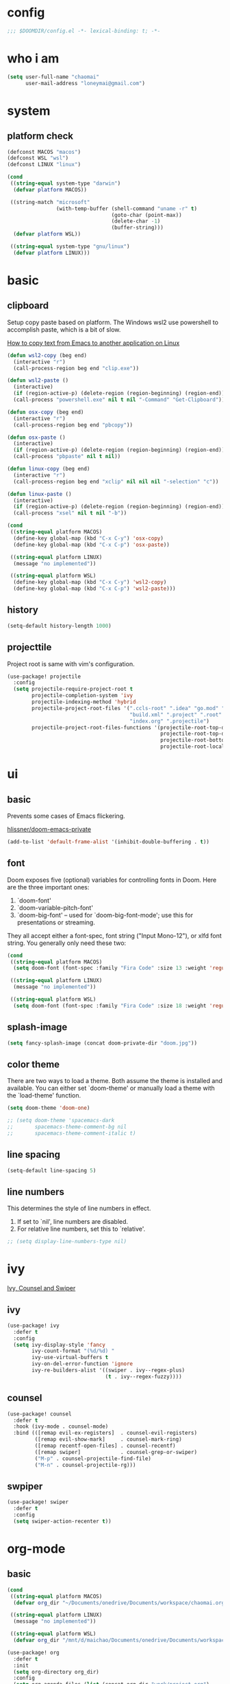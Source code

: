 * config
#+BEGIN_SRC emacs-lisp
;;; $DOOMDIR/config.el -*- lexical-binding: t; -*-
#+END_SRC

* who i am
#+BEGIN_SRC emacs-lisp
(setq user-full-name "chaomai"
      user-mail-address "loneymai@gmail.com")
#+END_SRC

* system
** platform check
#+BEGIN_SRC emacs-lisp
(defconst MACOS "macos")
(defconst WSL "wsl")
(defconst LINUX "linux")

(cond
 ((string-equal system-type "darwin")
  (defvar platform MACOS))

 ((string-match "microsoft"
                (with-temp-buffer (shell-command "uname -r" t)
                                  (goto-char (point-max))
                                  (delete-char -1)
                                  (buffer-string)))
  (defvar platform WSL))

 ((string-equal system-type "gnu/linux")
  (defvar platform LINUX)))
#+END_SRC

* basic
** clipboard
Setup copy paste based on platform. The Windows wsl2 use powershell to accomplish paste, which is a bit of slow.

[[https://stackoverflow.com/questions/64360/how-to-copy-text-from-emacs-to-another-application-on-linux][How to copy text from Emacs to another application on Linux]]

#+BEGIN_SRC emacs-lisp
(defun wsl2-copy (beg end)
  (interactive "r")
  (call-process-region beg end "clip.exe"))

(defun wsl2-paste ()
  (interactive)
  (if (region-active-p) (delete-region (region-beginning) (region-end)) nil)
  (call-process "powershell.exe" nil t nil "-Command" "Get-Clipboard"))

(defun osx-copy (beg end)
  (interactive "r")
  (call-process-region beg end "pbcopy"))

(defun osx-paste ()
  (interactive)
  (if (region-active-p) (delete-region (region-beginning) (region-end)) nil)
  (call-process "pbpaste" nil t nil))

(defun linux-copy (beg end)
  (interactive "r")
  (call-process-region beg end "xclip" nil nil nil "-selection" "c"))

(defun linux-paste ()
  (interactive)
  (if (region-active-p) (delete-region (region-beginning) (region-end)) nil)
  (call-process "xsel" nil t nil "-b"))

(cond
 ((string-equal platform MACOS)
  (define-key global-map (kbd "C-x C-y") 'osx-copy)
  (define-key global-map (kbd "C-x C-p") 'osx-paste))

 ((string-equal platform LINUX)
  (message "no implemented"))

 ((string-equal platform WSL)
  (define-key global-map (kbd "C-x C-y") 'wsl2-copy)
  (define-key global-map (kbd "C-x C-p") 'wsl2-paste)))
#+END_SRC

** history
#+BEGIN_SRC emacs-lisp
(setq-default history-length 1000)
#+END_SRC

** projecttile
Project root is same with vim's configuration.

#+BEGIN_SRC emacs-lisp
(use-package! projectile
  :config
  (setq projectile-require-project-root t
        projectile-completion-system 'ivy
        projectile-indexing-method 'hybrid
        projectile-project-root-files '(".ccls-root" ".idea" "go.mod" ".bzr" "_darcs"
                                        "build.xml" ".project" ".root" ".svn" ".git"
                                        "index.org" ".projectile")
        projectile-project-root-files-functions '(projectile-root-top-down
                                                  projectile-root-top-down-recurring
                                                  projectile-root-bottom-up
                                                  projectile-root-local)))
#+END_SRC

* ui
** basic
Prevents some cases of Emacs flickering.

[[https://github.com/hlissner/doom-emacs-private/blob/master/config.el][hlissner/doom-emacs-private]]

#+BEGIN_SRC emacs-lisp
(add-to-list 'default-frame-alist '(inhibit-double-buffering . t))
#+END_SRC

** font
Doom exposes five (optional) variables for controlling fonts in Doom. Here are the three important ones:
1. `doom-font'
2. `doom-variable-pitch-font'
3. `doom-big-font' -- used for `doom-big-font-mode'; use this for presentations or streaming.

They all accept either a font-spec, font string ("Input Mono-12"), or xlfd font string. You generally only need these two:

#+BEGIN_SRC emacs-lisp
(cond
 ((string-equal platform MACOS)
  (setq doom-font (font-spec :family "Fira Code" :size 13 :weight 'regular)))

 ((string-equal platform LINUX)
  (message "no implemented"))

 ((string-equal platform WSL)
  (setq doom-font (font-spec :family "Fira Code" :size 18 :weight 'regular))))
#+END_SRC

** splash-image
#+BEGIN_SRC emacs-lisp
(setq fancy-splash-image (concat doom-private-dir "doom.jpg"))
#+END_SRC

** color theme
There are two ways to load a theme. Both assume the theme is installed and available. You can either set `doom-theme' or manually load a theme with the
`load-theme' function.

#+BEGIN_SRC emacs-lisp
(setq doom-theme 'doom-one)

;; (setq doom-theme 'spacemacs-dark
;;       spacemacs-theme-comment-bg nil
;;       spacemacs-theme-comment-italic t)
#+END_SRC

** line spacing
#+BEGIN_SRC emacs-lisp
(setq-default line-spacing 5)
#+END_SRC

** line numbers
This determines the style of line numbers in effect.
1. If set to `nil', line numbers are disabled.
2. For relative line numbers, set this to `relative'.

#+BEGIN_SRC emacs-lisp
;; (setq display-line-numbers-type nil)
#+END_SRC

* ivy
[[https://writequit.org/denver-emacs/presentations/2017-04-11-ivy.html][Ivy, Counsel and Swiper]]

** ivy
#+BEGIN_SRC emacs-lisp
(use-package! ivy
  :defer t
  :config
  (setq ivy-display-style 'fancy
        ivy-count-format "(%d/%d) "
        ivy-use-virtual-buffers t
        ivy-on-del-error-function 'ignore
        ivy-re-builders-alist '((swiper . ivy--regex-plus)
                                (t . ivy--regex-fuzzy))))
#+END_SRC

** counsel
#+BEGIN_SRC emacs-lisp
(use-package! counsel
  :defer t
  :hook (ivy-mode . counsel-mode)
  :bind (([remap evil-ex-registers]  . counsel-evil-registers)
         ([remap evil-show-mark]     . counsel-mark-ring)
         ([remap recentf-open-files] . counsel-recentf)
         ([remap swiper]             . counsel-grep-or-swiper)
         ("M-p" . counsel-projectile-find-file)
         ("M-n" . counsel-projectile-rg)))
#+END_SRC

** swpiper
#+BEGIN_SRC emacs-lisp
(use-package! swiper
  :defer t
  :config
  (setq swiper-action-recenter t))
#+END_SRC

* org-mode
** basic
#+BEGIN_SRC emacs-lisp
(cond
 ((string-equal platform MACOS)
  (defvar org_dir "~/Documents/onedrive/Documents/workspace/chaomai.org/"))

 ((string-equal platform LINUX)
  (message "no implemented"))

 ((string-equal platform WSL)
  (defvar org_dir "/mnt/d/maichao/Documents/onedrive/Documents/workspace/chaomai.org/")))

(use-package! org
  :defer t
  :init
  (setq org-directory org_dir)
  :config
  (setq org-agenda-files (list (concat org_dir "work/project.org")
                               (concat org_dir "home/project.org"))
        org-tags-column 0
        org-pretty-entities t
        org-startup-indented t
        org-image-actual-width nil
        org-hide-emphasis-markers t
        org-fontify-done-headline t
        org-fontify-whole-heading-line t
        org-fontify-quote-and-verse-blocks t
        org-catch-invisible-edits 'smart
        org-insert-heading-respect-content t
        ;; block switching the parent to done state
        org-enforce-todo-dependencies t
        org-enforce-todo-checkbox-dependencies t
        ;; org-ellipsis " -> "
        ;; gdt task status
        org-todo-keywords '((sequence "TODO(t)" "INPROGRESS(i!)" "WAITTING(w!)" "SOMEDAY(s!)" "|" "DONE(d@/!)" "CANCELLED(a@/!)")
                            (sequence "REPORT(r!)" "BUG(b!)" "KNOWNCAUSE(k!)" "|" "FIXED(f!)"))
        ;; log
        org-log-done 'time
        org-log-repeat 'time
        org-log-redeadline 'note
        org-log-reschedule 'note
        org-log-into-drawer t
        org-log-state-notes-insert-after-drawers nil
        ;; refile
        org-refile-use-cache t
        org-refile-targets '((org-agenda-files . (:maxlevel . 6)))
        org-refile-use-outline-path t
        org-outline-path-complete-in-steps nil
        org-refile-allow-creating-parent-nodes 'confirm
        ;; 配置归档文件的名称和 Headline 格式。
        org-archive-location "%s_archive::date-tree"))
#+END_SRC

** org agenda
org agenda 里面时间块彩色显示。[[https://emacs-china.org/t/org-agenda/8679/3][Org agenda 显示时间块]]

#+BEGIN_SRC emacs-lisp
;; (defun org-agenda-time-grid-spacing ()
;;   "Set different line spacing w.r.t. time duration."
;;   (save-excursion
;;     (let* ((background (alist-get 'background-mode (frame-parameters)))
;;            (background-dark-p (string= background "dark"))
;;            (colors (list "#1ABC9C" "#2ECC71" "#3498DB" "#9966ff"))
;;            pos
;;            duration)
;;       (nconc colors colors)
;;       (goto-char (point-min))
;;       (while (setq pos (next-single-property-change (point) 'duration))
;;         (goto-char pos)
;;         (when (and (not (equal pos (point-at-eol)))
;;                    (setq duration (org-get-at-bol 'duration)))
;;           (let ((line-height (if (< duration 30) 1.0 (+ 0.5 (/ duration 60))))
;;                 (ov (make-overlay (point-at-bol) (1+ (point-at-eol)))))
;;             (overlay-put ov 'face `(:background ,(car colors)
;;                                                 :foreground
;;                                                 ,(if background-dark-p "black" "white")))
;;             (setq colors (cdr colors))
;;             (overlay-put ov 'line-height line-height)
;;             (overlay-put ov 'line-spacing (1- line-height))))))))
;; 
;; (add-hook 'org-agenda-finalize-hook #'org-agenda-time-grid-spacing)
#+END_SRC

** org src
#+BEGIN_SRC emacs-lisp
;; Write codes in org-mode
(use-package! org-src
  :after org
  :config
  (setq org-src-fontify-natively t
        org-src-tab-acts-natively t
        org-src-preserve-indentation t
        org-src-window-setup 'current-window
        org-confirm-babel-evaluate t
        org-edit-src-content-indentation 0
        org-babel-load-languages '((shell . t)
                                   (python . t)
                                   (ocaml . t)
                                   (emacs-lisp . t))))
#+END_SRC

** org-clock
Record the time

#+BEGIN_SRC emacs-lisp
(use-package org-clock
  :after org
  :config
  (setq org-clock-in-resume t
        org-clock-idle-time 10
        org-clock-into-drawer t
        org-clock-out-when-done t
        org-clock-persist 'history
        org-clock-history-length 10
        org-clock-out-remove-zero-time-clocks t
        org-clock-report-include-clocking-task t)
  (org-clock-persistence-insinuate))
#+END_SRC

** org superstar
#+BEGIN_SRC emacs-lisp
(use-package! org-superstar
  :after org
  :hook (org-mode . org-superstar-mode)
  :config
  (setq org-hide-leading-stars t
        org-superstar-headline-bullets-list '("☰" "☱" "☲" "☳" "☴" "☵" "☶" "☷" "☷" "☷" "☷")))
#+END_SRC

** org-download
make drag-and-drop image save in the same name folder as org file.
example: `aa-bb-cc.org' then save image test.png to `aa-bb-cc_media/test.png'.

[[https://coldnew.github.io/hexo-org-example/2018/05/22/use-org-download-to-drag-image-to-emacs/][Use org-download to drag image to emacs]]

#+BEGIN_SRC emacs-lisp
(use-package! org-download
  :after org
  :hook ('dired-mode-hook 'org-download-enable)
  :config
  (defun my-org-download-method (link)
    (let ((filename
           (file-name-nondirectory
            (car (url-path-and-query
                  (url-generic-parse-url link)))))
          (dirname (concat (file-name-sans-extension (buffer-name)) "_media")))
      ;; if directory not exist, create it
      (unless (file-exists-p dirname)
        (make-directory dirname))
      ;; return the path to save the download files
      (expand-file-name filename dirname)))

  (setq org-download-method 'my-org-download-method))
#+END_SRC

** ox-confluence
#+BEGIN_SRC emacs-lisp
(use-package! ox-confluence
  :after org)
#+END_SRC

* programming
** format
1. c/cpp: clang-format
2. python: black

#+BEGIN_SRC emacs-lisp
;; (use-package! format
;;   (set-formatter! 'clang-format
;;     '("clang-format"
;;       "-style={BasedOnStyle: Google, SortIncludes: false}"
;;       ("-assume-filename=%S" (or buffer-file-name mode-result "")))))

;; :modes
;; '((c-mode ".c")
;;   (c++-mode ".cpp")
;;   (java-mode ".java")
;;   (objc-mode ".m")
;;   (protobuf-mode ".proto"))))

;; (after! format
;;  (set-formatter!
;;    'black "black -q -" :modes '(python-mode)))
#+END_SRC

** company
#+BEGIN_SRC emacs-lisp
(use-package! company
  :defer t
  :config
  (setq company-idle-delay 0
        company-echo-delay 0
        ;; Easy navigation to candidates with M-<n>
        company-show-numbers t
        company-require-match nil
        company-minimum-prefix-length 1
        company-tooltip-align-annotations t
        ;; complete `abbrev' only in current buffer
        company-dabbrev-other-buffers nil
        ;; make dabbrev case-sensitive
        company-dabbrev-ignore-case nil
        company-dabbrev-downcase nil
        company-backends '(company-capf
                           company-files
                           (company-dabbrev-code company-keywords)
                           company-dabbrev)))
#+END_SRC

** lsp
[[https://emacs-lsp.github.io/lsp-mode/lsp-mode.html][lsp-mode]]

*** basic
#+BEGIN_SRC emacs-lisp
(use-package! lsp-mode
  :defer t
  :config
  (setq read-process-output-max (* 1024 1024))

  (setq lsp-keymap-prefix "C-c l"
        lsp-idle-delay 0.5                 ;; lazy refresh
        lsp-log-io nil                     ;; enable log only for debug
        lsp-enable-folding nil             ;; use `evil-matchit' instead
        lsp-diagnostic-package :flycheck   ;; prefer flycheck
        lsp-lens-auto-enable nil           ;; disable lens
        lsp-flycheck-live-reporting nil    ;; obey `flycheck-check-syntax-automatically'
        lsp-prefer-capf t                  ;; using `company-capf' by default
        lsp-enable-snippet nil             ;; no snippet
        lsp-enable-file-watchers nil       ;; turn off for better performance
        lsp-enable-text-document-color nil ;; as above
        lsp-enable-symbol-highlighting nil ;; as above
        lsp-enable-indentation nil         ;; indent by ourself
        lsp-enable-on-type-formatting nil  ;; disable formatting on the fly
        lsp-auto-guess-root t              ;; auto guess root
        lsp-keep-workspace-alive nil       ;; auto kill lsp server
        lsp-enable-xref t
        lsp-eldoc-enable-hover nil         ;; disable eldoc hover displays in minibuffer, lsp-ui shows it
        lsp-signature-auto-activate t      ;; show function signature
        lsp-signature-doc-lines 2))        ;; but dont take up more lines
#+END_SRC

*** c/cpp
Using [[https://github.com/maskray/ccls/][ccls]] as language protocol server.

1. [[https://github.com/MaskRay/Config/blob/master/home/.config/doom/modules/private/my-cc/autoload.el][MaskRay/Config/blob/master/home/.config/doom/modules/private/my-cc/autoload.el]]
2. [[https://github.com/MaskRay/ccls/wiki/lsp-mode][lsp-mode]]

#+BEGIN_SRC emacs-lisp
(use-package! ccls
  :after lsp-mode
  :config
  (setq ccls-sem-highlight-method 'font-lock)
  (add-hook 'lsp-after-open-hook #'ccls-code-lens-mode)
  (ccls-use-default-rainbow-sem-highlight)

  (setq ccls-executable "~/Documents/workspace/github/ccls/Release/ccls"
        ccls-args '("--log-file=/tmp/ccls-emacs.log")
        ccls-initialization-options `(:capabilities (:foldingRangeProvider :json-false)
                                                    :cache (:directory ".ccls-cache")
                                                    :completion (:caseSensitivity 0)
                                                    :compilationDatabaseDirectory "cmake-build"
                                                    ;; :codeLens (:localVariables :json-false)
                                                    :client (:snippetSupport t)
                                                    :diagnostics (:onChang 100
                                                                           :onOpen 100
                                                                           :onSave 100)
                                                    :highlight (:lsRanges t)
                                                    :index (:threads 5)))
  (evil-set-initial-state 'ccls-tree-mode 'emacs))
#+END_SRC

**** cpp-font-lock
#+BEGIN_SRC emacs-lisp
(use-package! modern-cpp-font-lock
  :after ccls
  :hook (c++-mode . modern-c++-font-lock-mode))
#+END_SRC

** lsp-ui
lsp-ui-sideline is redundant with eldoc and much more invasive, so disable it by default.

#+BEGIN_SRC emacs-lisp
(use-package! lsp-ui
  :after lsp-mode
  :config
  (setq lsp-ui-doc-enable t
        lsp-ui-doc-use-webkit nil
        lsp-ui-doc-delay 0.2
        lsp-ui-doc-include-signature t
        lsp-ui-doc-position 'at-point
        lsp-ui-doc-border (face-foreground 'default)

        lsp-ui-sideline-enable t
        lsp-ui-sideline-show-hover nil
        lsp-ui-sideline-show-diagnostics nil
        lsp-ui-sideline-ignore-duplicate t

        lsp-ui-imenu-enable t
        lsp-ui-imenu-colors `(,(face-foreground 'font-lock-keyword-face)
                              ,(face-foreground 'font-lock-string-face)
                              ,(face-foreground 'font-lock-constant-face)
                              ,(face-foreground 'font-lock-variable-name-face))))
#+END_SRC

* other plugins
** pinyin-search
#+BEGIN_SRC emacs-lisp
(use-package! pinyin-search
  :defer t)
#+END_SRC

** pangu-spacing
#+BEGIN_SRC emacs-lisp
(use-package! pangu-spacing
  :defer t
  :config
  (global-pangu-spacing-mode 1)
  (setq pangu-spacing-real-insert-separtor t))
#+END_SRC

** evil
#+BEGIN_SRC emacs-lisp
(use-package! evil
  :bind (:map evil-normal-state-map
          ("<backspace>" . evil-ex-nohighlight)
          ("/" . swiper)))
#+END_SRC

** evil-nerd-commenter
#+BEGIN_SRC emacs-lisp
(use-package! evil-nerd-commenter
  :after evil
  :config
  (evilnc-default-hotkeys))
#+END_SRC

** awesome-tab
#+BEGIN_SRC emacs-lisp
(use-package! awesome-tab
  :bind (("S-1" . awesome-tab-select-visible-tab)
         ("S-2" . awesome-tab-select-visible-tab)
         ("S-3" . awesome-tab-select-visible-tab)
         ("S-4" . awesome-tab-select-visible-tab)
         ("S-5" . awesome-tab-select-visible-tab)
         ("S-6" . awesome-tab-select-visible-tab)
         ("S-7" . awesome-tab-select-visible-tab)
         ("S-8" . awesome-tab-select-visible-tab)
         ("S-9" . awesome-tab-select-visible-tab)
         ("S-0" . awesome-tab-select-visible-tab))
  :config
  (awesome-tab-mode t)
  (setq awesome-tab-height 125))
#+END_SRC

* references
1. [[https://www.gtrun.org/custom/init.html][My Doom Emacs config]]
2. [[https://github.com/condy0919/emacs-newbie][condy0919/emacs-newbie]]
3. [[https://github.com/condy0919/.emacs.d][condy0919/.emacs.d]]
4. [[https://alhassy.github.io/init/][A Life Configuring Emacs]]
5. [[https://huadeyu.tech/tools/emacs-setup-notes.html][极简Emacs开发环境配置]]
6. [[https://emacs.nasy.moe/][nasy.moe Emacs Configuration]]
